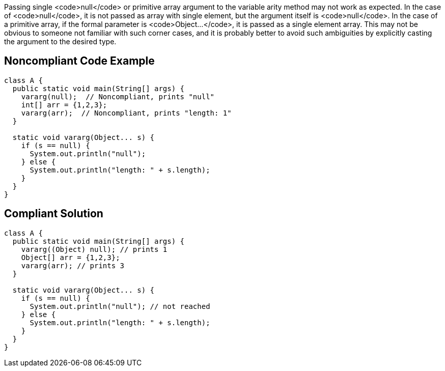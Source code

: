 Passing single <code>null</code> or primitive array argument to the variable arity method may not work as expected. In the case of <code>null</code>, it is not passed as array with single element, but the argument itself is <code>null</code>. In the case of a primitive array, if the formal parameter is <code>Object...</code>, it is passed as a single element array. This may not be obvious to someone not familiar with such corner cases, and it is probably better to avoid such ambiguities by explicitly casting the argument to the desired type.


== Noncompliant Code Example

----
class A {
  public static void main(String[] args) {
    vararg(null);  // Noncompliant, prints "null"
    int[] arr = {1,2,3};
    vararg(arr);  // Noncompliant, prints "length: 1"
  }

  static void vararg(Object... s) {
    if (s == null) {
      System.out.println("null");  
    } else {
      System.out.println("length: " + s.length);
    }
  }
}
----


== Compliant Solution

----
class A {
  public static void main(String[] args) {
    vararg((Object) null); // prints 1
    Object[] arr = {1,2,3}; 
    vararg(arr); // prints 3
  }

  static void vararg(Object... s) {
    if (s == null) {
      System.out.println("null"); // not reached
    } else {
      System.out.println("length: " + s.length);
    }
  }
}
----

